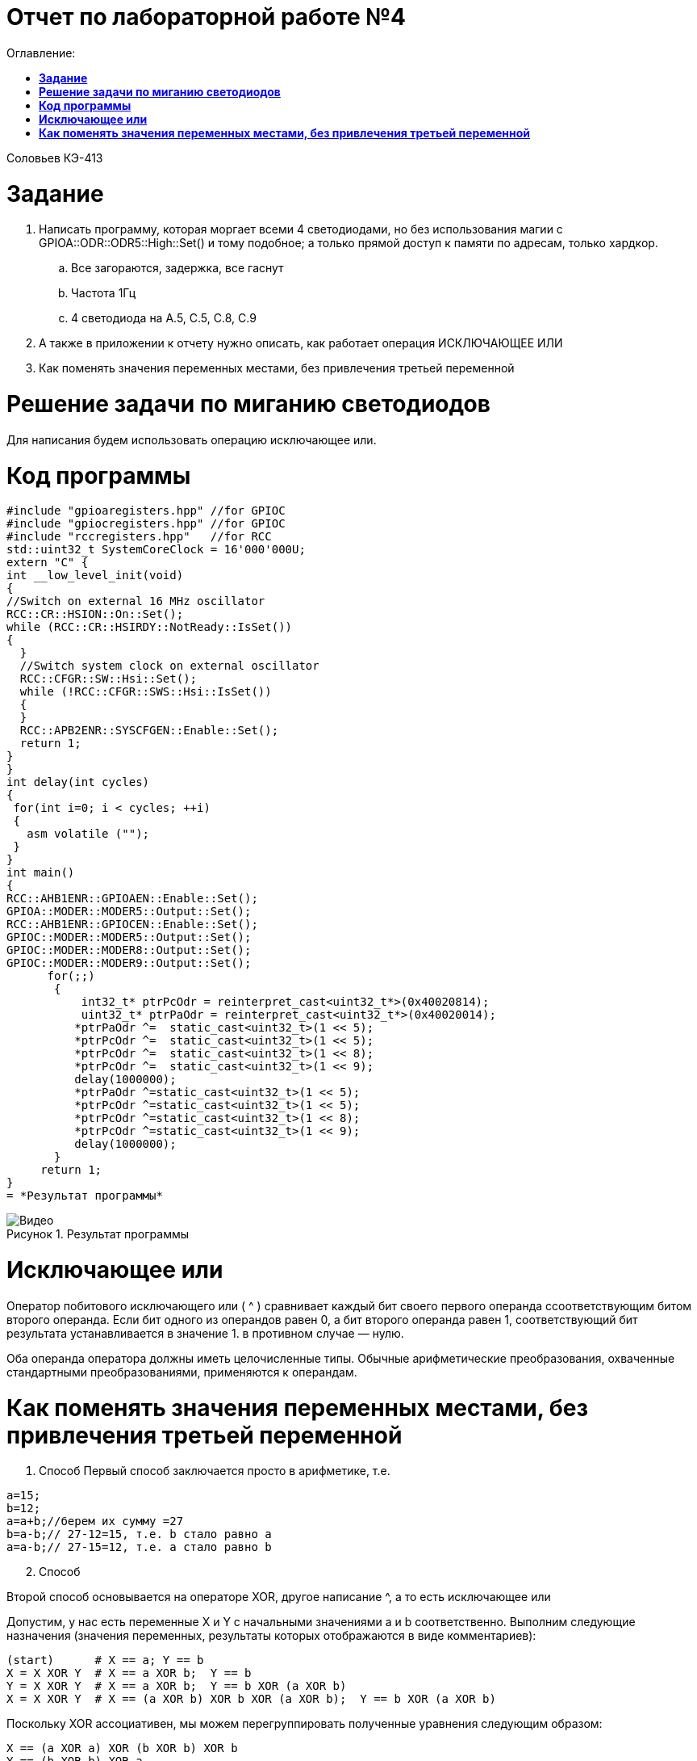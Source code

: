 :figure-caption: Рисунок

= Отчет по лабораторной работе №4
:toc:
:toc-title: Оглавление:

Соловьев КЭ-413 +

= *Задание* +

. Написать программу, которая моргает всеми 4 светодиодами, но без использования магии с GPIOA::ODR::ODR5::High::Set() и тому подобное; а только прямой доступ к памяти по адресам, только хардкор.
.. Все загораются, задержка, все гаснут
.. Частота 1Гц
.. 4 светодиода на A.5, C.5, C.8, C.9

. А также в приложении к отчету нужно описать, как работает операция ИСКЛЮЧАЮЩЕЕ ИЛИ

. Как поменять значения переменных местами, без привлечения третьей переменной

= *Решение задачи по миганию светодиодов*

Для написания будем использовать операцию исключающее или.

= *Код программы*

[source, c]
#include "gpioaregisters.hpp" //for GPIOC
#include "gpiocregisters.hpp" //for GPIOC
#include "rccregisters.hpp"   //for RCC
std::uint32_t SystemCoreClock = 16'000'000U;
extern "C" {
int __low_level_init(void)
{
//Switch on external 16 MHz oscillator
RCC::CR::HSION::On::Set();
while (RCC::CR::HSIRDY::NotReady::IsSet())
{
  }
  //Switch system clock on external oscillator
  RCC::CFGR::SW::Hsi::Set();
  while (!RCC::CFGR::SWS::Hsi::IsSet())
  {
  }
  RCC::APB2ENR::SYSCFGEN::Enable::Set();
  return 1;
}
}
int delay(int cycles)
{
 for(int i=0; i < cycles; ++i)
 {
   asm volatile ("");
 }
}
int main()
{
RCC::AHB1ENR::GPIOAEN::Enable::Set();
GPIOA::MODER::MODER5::Output::Set();
RCC::AHB1ENR::GPIOCEN::Enable::Set();
GPIOC::MODER::MODER5::Output::Set();
GPIOC::MODER::MODER8::Output::Set();
GPIOC::MODER::MODER9::Output::Set();
      for(;;)
       {
           int32_t* ptrPcOdr = reinterpret_cast<uint32_t*>(0x40020814);
           uint32_t* ptrPaOdr = reinterpret_cast<uint32_t*>(0x40020014);
          *ptrPaOdr ^=  static_cast<uint32_t>(1 << 5);
          *ptrPcOdr ^=  static_cast<uint32_t>(1 << 5);    
          *ptrPcOdr ^=  static_cast<uint32_t>(1 << 8);
          *ptrPcOdr ^=  static_cast<uint32_t>(1 << 9);
          delay(1000000);
          *ptrPaOdr ^=static_cast<uint32_t>(1 << 5);
          *ptrPcOdr ^=static_cast<uint32_t>(1 << 5);
          *ptrPcOdr ^=static_cast<uint32_t>(1 << 8);
          *ptrPcOdr ^=static_cast<uint32_t>(1 << 9);
          delay(1000000);
       }
     return 1;
}
= *Результат программы*

.Результат программы
image::Видео.gif[align=center]

= *Исключающее или*

Оператор побитового исключающего или ( ^ ) сравнивает каждый бит своего первого операнда ссоответствующим битом второго операнда. Если бит одного из операндов равен 0, а бит второго операнда равен 1, соответствующий бит результата устанавливается в значение 1. в противном случае — нулю.

Оба операнда оператора должны иметь целочисленные типы. Обычные арифметические преобразования, охваченные стандартными преобразованиями, применяются к операндам.

= *Как поменять значения переменных местами, без привлечения третьей переменной*

. Способ
Первый способ заключается просто в арифметике, т.е.

[source, c]
a=15;
b=12;
a=a+b;//берем их сумму =27
b=a-b;// 27-12=15, т.е. b стало равно a
a=a-b;// 27-15=12, т.е. a стало равно b

[start=2]
. Способ

Второй способ основывается на операторе XOR, другое написание ^, а то есть исключающее или

Допустим, у нас есть переменные X и Y с начальными значениями a и b соответственно. Выполним следующие назначения (значения переменных, результаты которых отображаются в виде комментариев):

[source, c]
(start)      # X == a; Y == b
X = X XOR Y  # X == a XOR b;  Y == b
Y = X XOR Y  # X == a XOR b;  Y == b XOR (a XOR b)
X = X XOR Y  # X == (a XOR b) XOR b XOR (a XOR b);  Y == b XOR (a XOR b)

Поскольку XOR ассоциативен, мы можем перегруппировать полученные уравнения следующим образом:

[source, c]
X == (a XOR a) XOR (b XOR b) XOR b
Y == (b XOR b) XOR a

Поскольку x XOR x == 0 и x XOR 0 == x , мы можем просто удалить все эти пары переменных XOR'ed с самими собой, и то, что осталось,:

[source, c]
X == b
Y == a
